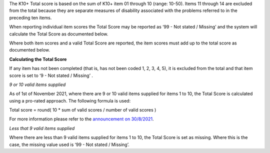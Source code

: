 The K10+ Total score is based on the sum of K10+ item 01 through 10 (range: 10-50).
Items 11 through 14 are excluded from the total because they are separate
measures of disability associated with the problems referred to in the preceding
ten items.

When reporting individual item scores the Total Score may be reported as
‘99 - Not stated / Missing’ and the system will calculate the Total Score as
documented below.

Where both item scores and a valid Total Score are reported, the item scores
must add up to the total score as documented below.

**Calculating the Total Score**

If any item has not been completed (that is, has not been coded 1, 2, 3, 4, 5),
it is excluded from the total and that item score is set to
‘9 - Not stated / Missing’ .

*9 or 10 valid items supplied*

As of 1st of November 2021, where there are 9 or 10 valid items supplied
for items 1 to 10, the Total Score is calculated using a pro-rated approach. The following
formula is used:

Total score = round( 10 * sum of valid scores / number of valid scores )

For more information please refer to the `announcement on 30/8/2021 <https://pmhc-mds.com/communications/#/2021/08/30/notification-of-planned-K10-scoring-change/>`__.

*Less that 9 valid items supplied*

Where there are less than 9 valid items supplied for items 1 to 10, the Total
Score is set as missing. Where this is the case, the missing value used is
‘99 - Not stated / Missing’.
